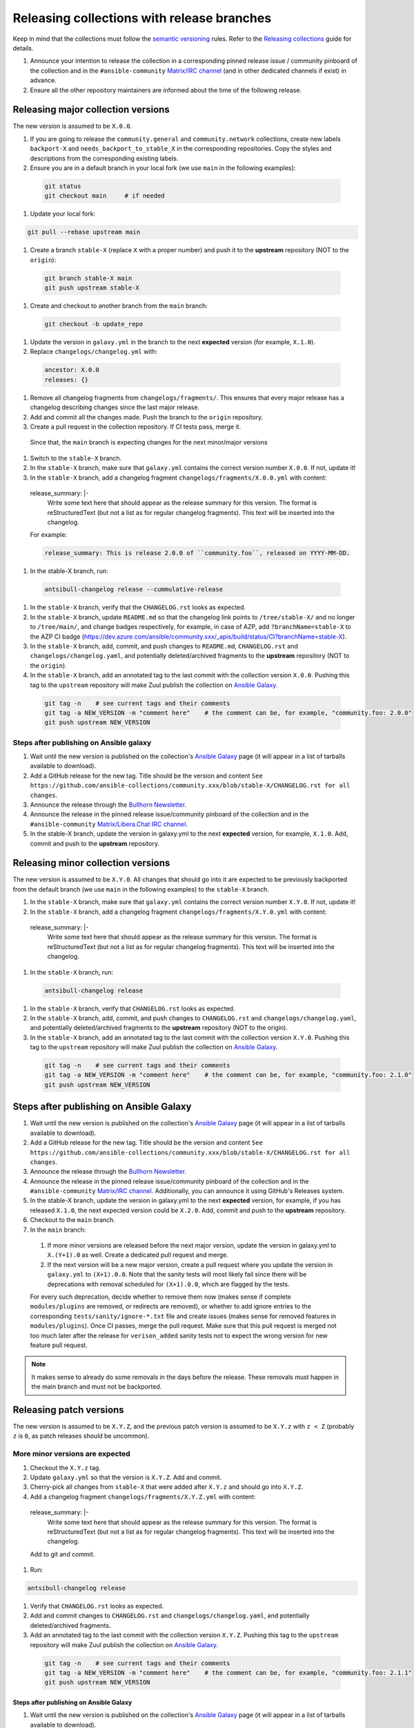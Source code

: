 .. _collection_release_with_branches:

Releasing collections with release branches
============================================

Keep in mind that the collections must follow the `semantic versioning <https://semver.org/>`_ rules. Refer to the `Releasing collections <releasing_collections.rst>`_ guide for details.

.. contents::
  :local:

  Release planning and announcement
  ----------------------------------

#. Announce your intention to release the collection in a corresponding pinned release issue / community pinboard of the collection and in the ``#ansible-community`` `Matrix/IRC channel <https://docs.ansible.com/ansible/devel/community/communication.html#real-time-chat>`_ (and in other dedicated channels if exist) in advance.

#. Ensure all the other repository maintainers are informed about the time of the following release.


Releasing major collection versions
-------------------------------------

The new version is assumed to be ``X.0.0``.

#. If you are going to release the ``community.general`` and ``community.network`` collections, create new labels ``backport-X`` and ``needs_backport_to_stable_X`` in the corresponding repositories. Copy the styles and descriptions from the corresponding existing labels.

#. Ensure you are in a default branch in your local fork (we use ``main`` in the following examples):

  .. code:: bash

    git status
    git checkout main     # if needed

#. Update your local fork:

.. code:: bash

   git pull --rebase upstream main

#. Create a branch ``stable-X`` (replace ``X`` with a proper number) and push it to the **upstream** repository (NOT to the ``origin``):

  .. code:: bash

    git branch stable-X main
    git push upstream stable-X

#. Create and checkout to another branch from the ``main`` branch:

  .. code:: bash

    git checkout -b update_repo

#. Update the version in ``galaxy.yml`` in the branch to the next **expected** version (for example, ``X.1.0``).


#. Replace ``changelogs/changelog.yml`` with:

  .. code:: yaml

    ancestor: X.0.0
    releases: {}

#. Remove all changelog fragments from ``changelogs/fragments/``. This ensures that every major release has a changelog describing changes since the last major release.

#. Add and commit all the changes made. Push the branch to the ``origin`` repository.

#. Create a pull request in the collection repository. If CI tests pass, merge it.

  Since that, the ``main`` branch is expecting changes for the next minor/major versions

#. Switch to the ``stable-X`` branch.

#. In the ``stable-X`` branch, make sure that ``galaxy.yml`` contains the correct version number ``X.0.0``. If not, update it!

#. In the ``stable-X`` branch, add a changelog fragment ``changelogs/fragments/X.0.0.yml`` with content:

  .. code:: yaml

  release_summary: |-
    Write some text here that should appear as the release summary for this version.
    The format is reStructuredText (but not a list as for regular changelog fragments).
    This text will be inserted into the changelog.

  For example:

  .. code:: yaml

    release_summary: This is release 2.0.0 of ``community.foo``, released on YYYY-MM-DD.


#. In the stable-X branch, run:

  .. code:: bash

    antsibull-changelog release --cummulative-release

#. In the ``stable-X`` branch, verify that the ``CHANGELOG.rst`` looks as expected.

#. In the ``stable-X`` branch, update ``README.md`` so that the changelog link points to ``/tree/stable-X/`` and no longer to ``/tree/main/``, and change badges respectively, for example, in case of AZP, add ``?branchName=stable-X`` to the AZP CI badge (https://dev.azure.com/ansible/community.xxx/_apis/build/status/CI?branchName=stable-X).

#. In the ``stable-X`` branch, add, commit, and push changes to ``README.md``, ``CHANGELOG.rst`` and ``changelogs/changelog.yaml``, and potentially deleted/archived fragments to the **upstream** repository (NOT to the ``origin``).

#. In the ``stable-X`` branch, add an annotated tag to the last commit with the collection version ``X.0.0``. Pushing this tag to the ``upstream`` repository will make Zuul publish the collection on `Ansible Galaxy <https://galaxy.ansible.com/>`_.

  .. code:: bash

   git tag -n    # see current tags and their comments
   git tag -a NEW_VERSION -m "comment here"    # the comment can be, for example, "community.foo: 2.0.0"
   git push upstream NEW_VERSION

Steps after publishing on Ansible galaxy
^^^^^^^^^^^^^^^^^^^^^^^^^^^^^^^^^^^^^^^^^

#. Wait until the new version is published on the collection's `Ansible Galaxy <https://galaxy.ansible.com/>`_ page (it will appear in a list of tarballs available to download).

#. Add a GitHub release for the new tag. Title should be the version and content ``See https://github.com/ansible-collections/community.xxx/blob/stable-X/CHANGELOG.rst for all changes``.

#. Announce the release through the `Bullhorn Newsletter <https://github.com/ansible/community/wiki/News#the-bullhorn>`_.

#. Announce the release in the pinned release issue/community pinboard of the collection and in the ``#ansible-community`` `Matrix/Libera.Chat IRC channel <https://docs.ansible.com/ansible/devel/community/communication.html#real-time-chat>`_.

#. In the stable-X branch, update the version in galaxy.yml to the next **expected** version, for example, ``X.1.0``. Add, commit and push to the **upstream** repository.


Releasing minor collection versions
-------------------------------------

The new version is assumed to be ``X.Y.0``. All changes that should go into it are expected to be previously backported from the default branch (we use ``main`` in the following examples) to the ``stable-X`` branch.

#. In the ``stable-X`` branch, make sure that ``galaxy.yml`` contains the correct version number ``X.Y.0``. If not, update it!

#. In the ``stable-X`` branch, add a changelog fragment ``changelogs/fragments/X.Y.0.yml`` with content:

  .. code:: yaml

  release_summary: |-
    Write some text here that should appear as the release summary for this version.
    The format is reStructuredText (but not a list as for regular changelog fragments).
    This text will be inserted into the changelog.

#. In the ``stable-X`` branch, run:

  .. code:: bash

   antsibull-changelog release

#. In the ``stable-X`` branch, verify that ``CHANGELOG.rst`` looks as expected.

#. In the ``stable-X`` branch, add, commit, and push changes to ``CHANGELOG.rst`` and ``changelogs/changelog.yaml``, and potentially deleted/archived fragments to the **upstream** repository (NOT to the origin).

#. In the ``stable-X`` branch, add an annotated tag to the last commit with the collection version ``X.Y.0``. Pushing this tag to the ``upstream`` repository will make Zuul publish the collection on `Ansible Galaxy <https://galaxy.ansible.com/>`_.

  .. code:: bash

   git tag -n    # see current tags and their comments
   git tag -a NEW_VERSION -m "comment here"    # the comment can be, for example, "community.foo: 2.1.0"
   git push upstream NEW_VERSION

Steps after publishing on Ansible Galaxy
-----------------------------------------

#. Wait until the new version is published on the collection's `Ansible Galaxy <https://galaxy.ansible.com/>`_ page (it will appear in a list of tarballs available to download).

#. Add a GitHub release for the new tag. Title should be the version and content ``See https://github.com/ansible-collections/community.xxx/blob/stable-X/CHANGELOG.rst for all changes``.

#. Announce the release through the `Bullhorn Newsletter <https://github.com/ansible/community/wiki/News#the-bullhorn>`_.

#. Announce the release in the pinned release issue/community pinboard of the collection and in the ``#ansible-community`` `Matrix/IRC channel <https://docs.ansible.com/ansible/devel/community/communication.html#real-time-chat>`_. Additionally, you can announce it using GitHub's Releases system.

#. In the stable-X branch, update the version in galaxy.yml to the next **expected** version, for example, if you has released ``X.1.0``, the next expected version could be ``X.2.0``. Add, commit and push to the **upstream** repository.

#. Checkout to the ``main`` branch.

#. In the ``main`` branch:

  #. If more minor versions are released before the next major version, update the version in galaxy.yml to ``X.(Y+1).0`` as well. Create a dedicated pull request and merge.

  #. If the next version will be a new major version, create a pull request where you update the version in ``galaxy.yml`` to ``(X+1).0.0``. Note that the sanity tests will most likely fail since there will be deprecations with removal scheduled for ``(X+1).0.0``, which are flagged by the tests.

  For every such deprecation, decide whether to remove them now (makes sense if complete ``modules/plugins`` are removed,
  or redirects are removed), or whether to add ignore entries to the corresponding ``tests/sanity/ignore-*.txt`` file and
  create issues (makes sense for removed features in ``modules/plugins``).
  Once CI passes, merge the pull request. Make sure that this pull request is merged not too much later after the release
  for ``verison_added`` sanity tests not to expect the wrong version for new feature pull request.

.. note::

  It makes sense to already do some removals in the days before the release. These removals must happen in the main branch and must not be backported.


Releasing patch versions
-------------------------

The new version is assumed to be ``X.Y.Z``, and the previous patch version is assumed to be ``X.Y.z`` with ``z < Z`` (probably ``z`` is ``0``, as patch releases should be uncommon).

More minor versions are expected
^^^^^^^^^^^^^^^^^^^^^^^^^^^^^^^^^

#. Checkout the ``X.Y.z`` tag.

#. Update ``galaxy.yml`` so that the version is ``X.Y.Z``. Add and commit.

#. Cherry-pick all changes from ``stable-X`` that were added after ``X.Y.z`` and should go into ``X.Y.Z``.

#. Add a changelog fragment ``changelogs/fragments/X.Y.Z.yml`` with content:

  .. code:: yaml

  release_summary: |-
    Write some text here that should appear as the release summary for this version.
    The format is reStructuredText (but not a list as for regular changelog fragments).
    This text will be inserted into the changelog.

  Add to git and commit.

#. Run:

.. code:: bash

   antsibull-changelog release

#. Verify that ``CHANGELOG.rst`` looks as expected.

#. Add and commit changes to ``CHANGELOG.rst`` and ``changelogs/changelog.yaml``, and potentially deleted/archived fragments.

#. Add an annotated tag to the last commit with the collection version ``X.Y.Z``. Pushing this tag to the ``upstream`` repository will make Zuul publish the collection on `Ansible Galaxy <https://galaxy.ansible.com/>`_.

  .. code:: bash

   git tag -n    # see current tags and their comments
   git tag -a NEW_VERSION -m "comment here"    # the comment can be, for example, "community.foo: 2.1.1"
   git push upstream NEW_VERSION

Steps after publishing on Ansible Galaxy
.........................................

#. Wait until the new version is published on the collection's `Ansible Galaxy <https://galaxy.ansible.com/>`_ page (it will appear in a list of tarballs available to download).

#. Add a GitHub release for the new tag. Title should be the version and content ``See https://github.com/ansible-collections/community.xxx/blob/stable-X/CHANGELOG.rst for all changes``.

  .. note::

    The data for this release is only contained in a tag, and not in a branch (in particular not in ``stable-X``).
    This is intended, since the next minor release ``X.(Y+1).0`` already contains the changes for ``X.Y.Z`` as well
    (since these were cherry-picked from ``stable-X``).

#. Announce the release through the `Bullhorn Newsletter <https://github.com/ansible/community/wiki/News#the-bullhorn>`_.

#. Announce the release in the pinned release issue/community pinboard of the collection and in the ``#ansible-community`` `Matrix/IRC channel <https://docs.ansible.com/ansible/devel/community/communication.html#real-time-chat>`.

No more minor versions are expected
^^^^^^^^^^^^^^^^^^^^^^^^^^^^^^^^^^^^

#. In the ``stable-X`` branch, make sure that ``galaxy.yml`` contains the correct version number ``X.Y.Z``. If not, update it!

#. In the ``stable-X`` branch, add a changelog fragment ``changelogs/fragments/X.Y.Z.yml`` with content:

  .. code:: yaml

  release_summary: |-
    Write some text here that should appear as the release summary for this version.
    The format is reStructuredText (but not a list as for regular changelog fragments).
    This text will be inserted into the changelog.

#. In the ``stable-X`` branch, run:

  .. code:: bash

   antsibull-changelog release

#. In the ``stable-X`` branch, verify that ``CHANGELOG.rst`` looks as expected.

#. In the ``stable-X`` branch, add, commit, and push changes to ``CHANGELOG.rst`` and ``changelogs/changelog.yaml``, and potentially deleted/archived fragments to the **upstream** repository (NOT to the origin).

#. In the ``stable-X`` branch, add an annotated tag to the last commit with the collection version ``X.Y.Z``. Pushing this tag to the ``upstream`` repository will make Zuul publish the collection on `Ansible Galaxy <https://galaxy.ansible.com/>`_.

  .. code:: bash

   git tag -n    # see current tags and their comments
   git tag -a NEW_VERSION -m "comment here"    # the comment can be, for example, "community.foo: 2.1.1"
   git push upstream NEW_VERSION

Steps after publishing on Ansible Galaxy
.........................................

#. Wait until the new version is published on the collection's `Ansible Galaxy <https://galaxy.ansible.com/>`_ page (it will appear in a list of tarballs available to download).

#. Add a GitHub release for the new tag. Title should be the version and content ``See https://github.com/ansible-collections/community.xxx/blob/stable-X/CHANGELOG.rst for all changes``.

#. Announce the release through the `Bullhorn Newsletter <https://github.com/ansible/community/wiki/News#the-bullhorn>`_.

#. Announce the release in the pinned issue/community pinboard of the collection and in the ``#ansible-community`` `Matrix/IRC channel <https://docs.ansible.com/ansible/devel/community/communication.html#real-time-chat>`_.
